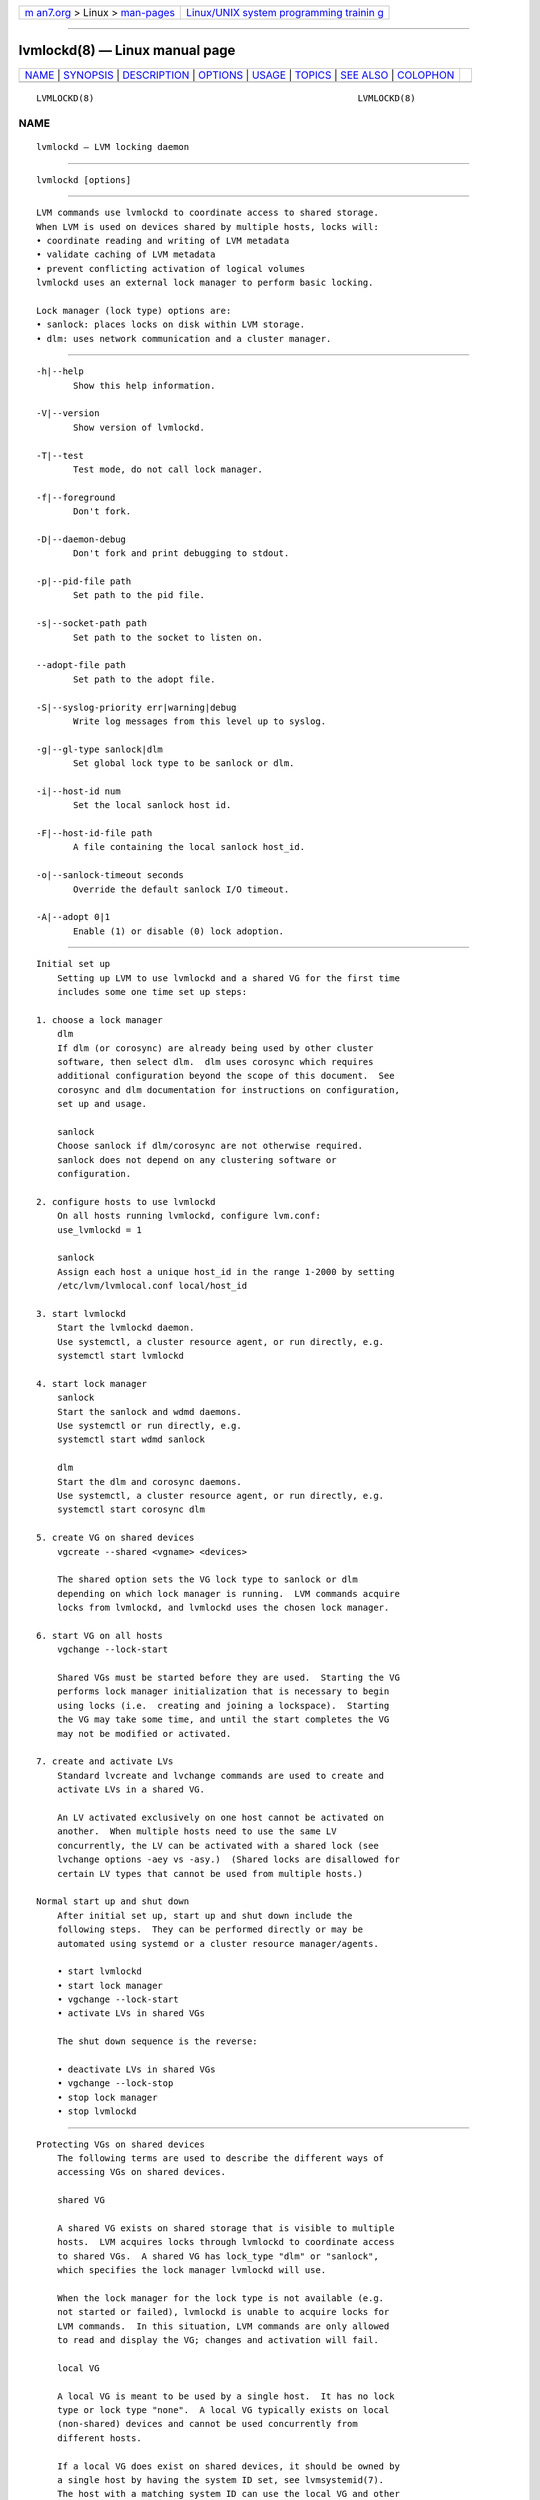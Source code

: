 .. container:: page-top

.. container:: nav-bar

   +----------------------------------+----------------------------------+
   | `m                               | `Linux/UNIX system programming   |
   | an7.org <../../../index.html>`__ | trainin                          |
   | > Linux >                        | g <http://man7.org/training/>`__ |
   | `man-pages <../index.html>`__    |                                  |
   +----------------------------------+----------------------------------+

--------------

lvmlockd(8) — Linux manual page
===============================

+-----------------------------------+-----------------------------------+
| `NAME <#NAME>`__ \|               |                                   |
| `SYNOPSIS <#SYNOPSIS>`__ \|       |                                   |
| `DESCRIPTION <#DESCRIPTION>`__ \| |                                   |
| `OPTIONS <#OPTIONS>`__ \|         |                                   |
| `USAGE <#USAGE>`__ \|             |                                   |
| `TOPICS <#TOPICS>`__ \|           |                                   |
| `SEE ALSO <#SEE_ALSO>`__ \|       |                                   |
| `COLOPHON <#COLOPHON>`__          |                                   |
+-----------------------------------+-----------------------------------+
| .. container:: man-search-box     |                                   |
+-----------------------------------+-----------------------------------+

::

   LVMLOCKD(8)                                                  LVMLOCKD(8)

NAME
-------------------------------------------------

::

          lvmlockd — LVM locking daemon


---------------------------------------------------------

::

          lvmlockd [options]


---------------------------------------------------------------

::

          LVM commands use lvmlockd to coordinate access to shared storage.
          When LVM is used on devices shared by multiple hosts, locks will:
          • coordinate reading and writing of LVM metadata
          • validate caching of LVM metadata
          • prevent conflicting activation of logical volumes
          lvmlockd uses an external lock manager to perform basic locking.

          Lock manager (lock type) options are:
          • sanlock: places locks on disk within LVM storage.
          • dlm: uses network communication and a cluster manager.


-------------------------------------------------------

::

          -h|--help
                 Show this help information.

          -V|--version
                 Show version of lvmlockd.

          -T|--test
                 Test mode, do not call lock manager.

          -f|--foreground
                 Don't fork.

          -D|--daemon-debug
                 Don't fork and print debugging to stdout.

          -p|--pid-file path
                 Set path to the pid file.

          -s|--socket-path path
                 Set path to the socket to listen on.

          --adopt-file path
                 Set path to the adopt file.

          -S|--syslog-priority err|warning|debug
                 Write log messages from this level up to syslog.

          -g|--gl-type sanlock|dlm
                 Set global lock type to be sanlock or dlm.

          -i|--host-id num
                 Set the local sanlock host id.

          -F|--host-id-file path
                 A file containing the local sanlock host_id.

          -o|--sanlock-timeout seconds
                 Override the default sanlock I/O timeout.

          -A|--adopt 0|1
                 Enable (1) or disable (0) lock adoption.


---------------------------------------------------

::

      Initial set up
          Setting up LVM to use lvmlockd and a shared VG for the first time
          includes some one time set up steps:

      1. choose a lock manager
          dlm
          If dlm (or corosync) are already being used by other cluster
          software, then select dlm.  dlm uses corosync which requires
          additional configuration beyond the scope of this document.  See
          corosync and dlm documentation for instructions on configuration,
          set up and usage.

          sanlock
          Choose sanlock if dlm/corosync are not otherwise required.
          sanlock does not depend on any clustering software or
          configuration.

      2. configure hosts to use lvmlockd
          On all hosts running lvmlockd, configure lvm.conf:
          use_lvmlockd = 1

          sanlock
          Assign each host a unique host_id in the range 1-2000 by setting
          /etc/lvm/lvmlocal.conf local/host_id

      3. start lvmlockd
          Start the lvmlockd daemon.
          Use systemctl, a cluster resource agent, or run directly, e.g.
          systemctl start lvmlockd

      4. start lock manager
          sanlock
          Start the sanlock and wdmd daemons.
          Use systemctl or run directly, e.g.
          systemctl start wdmd sanlock

          dlm
          Start the dlm and corosync daemons.
          Use systemctl, a cluster resource agent, or run directly, e.g.
          systemctl start corosync dlm

      5. create VG on shared devices
          vgcreate --shared <vgname> <devices>

          The shared option sets the VG lock type to sanlock or dlm
          depending on which lock manager is running.  LVM commands acquire
          locks from lvmlockd, and lvmlockd uses the chosen lock manager.

      6. start VG on all hosts
          vgchange --lock-start

          Shared VGs must be started before they are used.  Starting the VG
          performs lock manager initialization that is necessary to begin
          using locks (i.e.  creating and joining a lockspace).  Starting
          the VG may take some time, and until the start completes the VG
          may not be modified or activated.

      7. create and activate LVs
          Standard lvcreate and lvchange commands are used to create and
          activate LVs in a shared VG.

          An LV activated exclusively on one host cannot be activated on
          another.  When multiple hosts need to use the same LV
          concurrently, the LV can be activated with a shared lock (see
          lvchange options -aey vs -asy.)  (Shared locks are disallowed for
          certain LV types that cannot be used from multiple hosts.)

      Normal start up and shut down
          After initial set up, start up and shut down include the
          following steps.  They can be performed directly or may be
          automated using systemd or a cluster resource manager/agents.

          • start lvmlockd
          • start lock manager
          • vgchange --lock-start
          • activate LVs in shared VGs

          The shut down sequence is the reverse:

          • deactivate LVs in shared VGs
          • vgchange --lock-stop
          • stop lock manager
          • stop lvmlockd


-----------------------------------------------------

::

      Protecting VGs on shared devices
          The following terms are used to describe the different ways of
          accessing VGs on shared devices.

          shared VG

          A shared VG exists on shared storage that is visible to multiple
          hosts.  LVM acquires locks through lvmlockd to coordinate access
          to shared VGs.  A shared VG has lock_type "dlm" or "sanlock",
          which specifies the lock manager lvmlockd will use.

          When the lock manager for the lock type is not available (e.g.
          not started or failed), lvmlockd is unable to acquire locks for
          LVM commands.  In this situation, LVM commands are only allowed
          to read and display the VG; changes and activation will fail.

          local VG

          A local VG is meant to be used by a single host.  It has no lock
          type or lock type "none".  A local VG typically exists on local
          (non-shared) devices and cannot be used concurrently from
          different hosts.

          If a local VG does exist on shared devices, it should be owned by
          a single host by having the system ID set, see lvmsystemid(7).
          The host with a matching system ID can use the local VG and other
          hosts will ignore it.  A VG with no lock type and no system ID
          should be excluded from all but one host using lvm.conf filters.
          Without any of these protections, a local VG on shared devices
          can be easily damaged or destroyed.

          clvm VG

          A clvm VG (or clustered VG) is a VG on shared storage (like a
          shared VG) that requires clvmd for clustering and locking.  See
          below for converting a clvm/clustered VG to a shared VG.

      Shared VGs from hosts not using lvmlockd
          Hosts that do not use shared VGs will not be running lvmlockd.
          In this case, shared VGs that are still visible to the host will
          be ignored (like foreign VGs, see lvmsystemid(7)).

          The --shared option for reporting and display commands causes
          shared VGs to be displayed on a host not using lvmlockd, like the
          --foreign option does for foreign VGs.

      Creating the first sanlock VG
          When use_lvmlockd is first enabled in lvm.conf, and before the
          first sanlock VG is created, no global lock will exist.  In this
          initial state, LVM commands try and fail to acquire the global
          lock, producing a warning, and some commands are disallowed.
          Once the first sanlock VG is created, the global lock will be
          available, and LVM will be fully operational.

          When a new sanlock VG is created, its lockspace is automatically
          started on the host that creates it.  Other hosts need to run
          'vgchange --lock-start' to start the new VG before they can use
          it.

          Creating the first sanlock VG is not protected by locking, so it
          requires special attention.  This is because sanlock locks exist
          on storage within the VG, so they are not available until after
          the VG is created.  The first sanlock VG that is created will
          automatically contain the "global lock".  Be aware of the
          following special considerations:

          • The first vgcreate command needs to be given the path to a
            device that has not yet been initialized with pvcreate.  The
            pvcreate initialization will be done by vgcreate.  This is
            because the pvcreate command requires the global lock, which
            will not be available until after the first sanlock VG is
            created.

          • Because the first sanlock VG will contain the global lock, this
            VG needs to be accessible to all hosts that will use sanlock
            shared VGs.  All hosts will need to use the global lock from
            the first sanlock VG.

          • The device and VG name used by the initial vgcreate will not be
            protected from concurrent use by another vgcreate on another
            host.

          See below for more information about managing the sanlock global
          lock.

      Using shared VGs
          In the 'vgs' command, shared VGs are indicated by "s" (for
          shared) in the sixth attr field, and by "shared" in the
          "--options shared" report field.  The specific lock type and lock
          args for a shared VG can be displayed with 'vgs
          -o+locktype,lockargs'.

          Shared VGs need to be "started" and "stopped", unlike other types
          of VGs.  See the following section for a full description of
          starting and stopping.

          Removing a shared VG will fail if other hosts have the VG
          started.  Run vgchange --lock-stop <vgname> on all other hosts
          before vgremove.  (It may take several seconds before vgremove
          recognizes that all hosts have stopped a sanlock VG.)

      Starting and stopping VGs
          Starting a shared VG (vgchange --lock-start) causes the lock
          manager to start (join) the lockspace for the VG on the host
          where it is run.  This makes locks for the VG available to LVM
          commands on the host.  Before a VG is started, only LVM commands
          that read/display the VG are allowed to continue without locks
          (and with a warning).

          Stopping a shared VG (vgchange --lock-stop) causes the lock
          manager to stop (leave) the lockspace for the VG on the host
          where it is run.  This makes locks for the VG inaccessible to the
          host.  A VG cannot be stopped while it has active LVs.

          When using the lock type sanlock, starting a VG can take a long
          time (potentially minutes if the host was previously shut down
          without cleanly stopping the VG.)

          A shared VG can be started after all the following are true:

          • lvmlockd is running
          • the lock manager is running
          • the VG's devices are visible on the system

          A shared VG can be stopped if all LVs are deactivated.

          All shared VGs can be started/stopped using:
          vgchange --lock-start
          vgchange --lock-stop

          Individual VGs can be started/stopped using:
          vgchange --lock-start <vgname> ...
          vgchange --lock-stop <vgname> ...

          To make vgchange not wait for start to complete:
          vgchange --lock-start --lock-opt nowait ...

          lvmlockd can be asked directly to stop all lockspaces:
          lvmlockctl -S|--stop-lockspaces

          To start only selected shared VGs, use the lvm.conf
          activation/lock_start_list.  When defined, only VG names in this
          list are started by vgchange.  If the list is not defined (the
          default), all visible shared VGs are started.  To start only
          "vg1", use the following lvm.conf configuration:

          activation {
              lock_start_list = [ "vg1" ]
              ...
          }

      Internal command locking
          To optimize the use of LVM with lvmlockd, be aware of the three
          kinds of locks and when they are used:

          Global lock

          The global lock is associated with global information, which is
          information not isolated to a single VG.  This includes:

          • The global VG namespace.
          • The set of orphan PVs and unused devices.
          • The properties of orphan PVs, e.g. PV size.

          The global lock is acquired in shared mode by commands that read
          this information, or in exclusive mode by commands that change
          it.  For example, the command 'vgs' acquires the global lock in
          shared mode because it reports the list of all VG names, and the
          vgcreate command acquires the global lock in exclusive mode
          because it creates a new VG name, and it takes a PV from the list
          of unused PVs.

          When an LVM command is given a tag argument, or uses select, it
          must read all VGs to match the tag or selection, which causes the
          global lock to be acquired.

          VG lock

          A VG lock is associated with each shared VG.  The VG lock is
          acquired in shared mode to read the VG and in exclusive mode to
          change the VG or activate LVs.  This lock serializes access to a
          VG with all other LVM commands accessing the VG from all hosts.

          The command 'vgs <vgname>' does not acquire the global lock (it
          does not need the list of all VG names), but will acquire the VG
          lock on each VG name argument.

          LV lock

          An LV lock is acquired before the LV is activated, and is
          released after the LV is deactivated.  If the LV lock cannot be
          acquired, the LV is not activated.  (LV locks are persistent and
          remain in place when the activation command is done.  Global and
          VG locks are transient, and are held only while an LVM command is
          running.)

          lock retries

          If a request for a global or VG lock fails due to a lock conflict
          with another host, lvmlockd automatically retries for a short
          time before returning a failure to the LVM command.  If those
          retries are insufficient, the LVM command will retry the entire
          lock request a number of times specified by
          global/lvmlockd_lock_retries before failing.  If a request for an
          LV lock fails due to a lock conflict, the command fails
          immediately.

      Managing the global lock in sanlock VGs
          The global lock exists in one of the sanlock VGs.  The first
          sanlock VG created will contain the global lock.  Subsequent
          sanlock VGs will each contain a disabled global lock that can be
          enabled later if necessary.

          The VG containing the global lock must be visible to all hosts
          using sanlock VGs.  For this reason, it can be useful to create a
          small sanlock VG, visible to all hosts, and dedicated to just
          holding the global lock.  While not required, this strategy can
          help to avoid difficulty in the future if VGs are moved or
          removed.

          The vgcreate command typically acquires the global lock, but in
          the case of the first sanlock VG, there will be no global lock to
          acquire until the first vgcreate is complete.  So, creating the
          first sanlock VG is a special case that skips the global lock.

          vgcreate determines that it's creating the first sanlock VG when
          no other sanlock VGs are visible on the system.  It is possible
          that other sanlock VGs do exist, but are not visible when
          vgcreate checks for them.  In this case, vgcreate will create a
          new sanlock VG with the global lock enabled.  When the another VG
          containing a global lock appears, lvmlockd will then see more
          than one VG with a global lock enabled.  LVM commands will report
          that there are duplicate global locks.

          If the situation arises where more than one sanlock VG contains a
          global lock, the global lock should be manually disabled in all
          but one of them with the command:

          lvmlockctl --gl-disable <vgname>

          (The one VG with the global lock enabled must be visible to all
          hosts.)

          An opposite problem can occur if the VG holding the global lock
          is removed.  In this case, no global lock will exist following
          the vgremove, and subsequent LVM commands will fail to acquire
          it.  In this case, the global lock needs to be manually enabled
          in one of the remaining sanlock VGs with the command:

          lvmlockctl --gl-enable <vgname>

          (Using a small sanlock VG dedicated to holding the global lock
          can avoid the case where the global lock must be manually enabled
          after a vgremove.)

      Internal lvmlock LV
          A sanlock VG contains a hidden LV called "lvmlock" that holds the
          sanlock locks.  vgreduce cannot yet remove the PV holding the
          lvmlock LV.  To remove this PV, change the VG lock type to
          "none", run vgreduce, then change the VG lock type back to
          "sanlock".  Similarly, pvmove cannot be used on a PV used by the
          lvmlock LV.

          To place the lvmlock LV on a specific device, create the VG with
          only that device, then use vgextend to add other devices.

      LV activation
          In a shared VG, LV activation involves locking through lvmlockd,
          and the following values are possible with lvchange/vgchange -a:

          y|ey   The command activates the LV in exclusive mode, allowing a
                 single host to activate the LV.  Before activating the LV,
                 the command uses lvmlockd to acquire an exclusive lock on
                 the LV.  If the lock cannot be acquired, the LV is not
                 activated and an error is reported.  This would happen if
                 the LV is active on another host.

          sy     The command activates the LV in shared mode, allowing
                 multiple hosts to activate the LV concurrently.  Before
                 activating the LV, the command uses lvmlockd to acquire a
                 shared lock on the LV.  If the lock cannot be acquired,
                 the LV is not activated and an error is reported.  This
                 would happen if the LV is active exclusively on another
                 host.  If the LV type prohibits shared access, such as a
                 snapshot, the command will report an error and fail.  The
                 shared mode is intended for a multi-host/cluster
                 application or file system.  LV types that cannot be used
                 concurrently from multiple hosts include thin, cache,
                 raid, mirror, and snapshot.

          n      The command deactivates the LV.  After deactivating the
                 LV, the command uses lvmlockd to release the current lock
                 on the LV.

      Manually repairing a shared VG
          Some failure conditions may not be repairable while the VG has a
          shared lock type.  In these cases, it may be possible to repair
          the VG by forcibly changing the lock type to "none".  This is
          done by adding "--lock-opt force" to the normal command for
          changing the lock type: vgchange --lock-type none VG.  The VG
          lockspace should first be stopped on all hosts, and be certain
          that no hosts are using the VG before this is done.

      Recover from lost PV holding sanlock locks
          In a sanlock VG, the sanlock locks are held on the hidden
          "lvmlock" LV.  If the PV holding this LV is lost, a new lvmlock
          LV needs to be created.  To do this, ensure no hosts are using
          the VG, then forcibly change the lock type to "none" (see above).
          Then change the lock type back to "sanlock" with the normal
          command for changing the lock type:  vgchange --lock-type sanlock
          VG.  This recreates the internal lvmlock LV with the necessary
          locks.

      Locking system failures
          lvmlockd failure

          If lvmlockd fails or is killed while holding locks, the locks are
          orphaned in the lock manager.  Orphaned locks must be cleared or
          adopted before the associated resources can be accessed normally.
          If lock adoption is enabled, lvmlockd keeps a record of locks in
          the adopt-file.  A subsequent instance of lvmlockd will then
          adopt locks orphaned by the previous instance.  Adoption must be
          enabled in both instances (--adopt|-A 1).  Without adoption, the
          lock manager or host would require a reset to clear orphaned lock
          state.

          dlm/corosync failure

          If dlm or corosync fail, the clustering system will fence the
          host using a method configured within the dlm/corosync clustering
          environment.

          LVM commands on other hosts will be blocked from acquiring any
          locks until the dlm/corosync recovery process is complete.

          sanlock lease storage failure

          If the PV under a sanlock VG's lvmlock LV is disconnected,
          unresponsive or too slow, sanlock cannot renew the lease for the
          VG's locks.  After some time, the lease will expire, and locks
          that the host owns in the VG can be acquired by other hosts.  The
          VG must be forcibly deactivated on the host with the expiring
          lease before other hosts can acquire its locks.  This is
          necessary for data protection.

          When the sanlock daemon detects that VG storage is lost and the
          VG lease is expiring, it runs the command lvmlockctl --kill
          <vgname>.  This command emits a syslog message stating that
          storage is lost for the VG, and that LVs in the VG must be
          immediately deactivated.

          If no LVs are active in the VG, then the VG lockspace will be
          removed, and errors will be reported when trying to use the VG.
          Use the lvmlockctl --drop command to clear the stale lockspace
          from lvmlockd.

          If the VG has active LVs, they must be quickly deactivated before
          the locks expire.  After all LVs are deactivated, run lvmlockctl
          --drop <vgname> to clear the expiring lockspace from lvmlockd.

          If all LVs in the VG are not deactivated within about 40 seconds,
          sanlock uses wdmd and the local watchdog to reset the host.  The
          machine reset is effectively a severe form of "deactivating" LVs
          before they can be activated on other hosts.  The reset is
          considered a better alternative than having LVs used by multiple
          hosts at once, which could easily damage or destroy their
          content.

          sanlock lease storage failure automation

          When the sanlock daemon detects that the lease storage is lost,
          it runs the command lvmlockctl --kill <vgname>.  This lvmlockctl
          command can be configured to run another command to forcibly
          deactivate LVs, taking the place of the manual process described
          above.  The other command is configured in the lvm.conf
          lvmlockctl_kill_command setting.  The VG name is appended to the
          end of the command specified.

          The lvmlockctl_kill_command should forcibly deactivate LVs in the
          VG, ensuring that existing writes to LVs in the VG are complete
          and that further writes to the LVs in the VG will be rejected.
          If it is able to do this successfully, it should exit with
          success, otherwise it should exit with an error.  If lvmlockctl
          --kill gets a successful result from lvmlockctl_kill_command, it
          tells lvmlockd to drop locks for the VG (the equivalent of
          running lvmlockctl --drop).  If this completes in time, a machine
          reset can be avoided.

          One possible option is to create a script my_vg_kill_script.sh:
            #!/bin/bash
            VG=$1
            # replace dm table with the error target for top level LVs
            dmsetup wipe_table -S "uuid=~LVM && vgname=$VG && lv_layer=\"\""
            # check that the error target is in place
            dmsetup table -c -S "uuid=~LVM && vgname=$VG && lv_layer=\"\"" |grep -vw error
            if [[ $? -ne 0 ]] ; then
              exit 0
            fi
            exit 1

          Set in lvm.conf:
            lvmlockctl_kill_command="/usr/sbin/my_vg_kill_script.sh"

          (The script and dmsetup commands should be tested with the actual
          VG to ensure that all top level LVs are properly disabled.)

          If the lvmlockctl_kill_command is not configured, or fails,
          lvmlockctl --kill will emit syslog messages as described in the
          previous section, notifying the user to manually deactivate the
          VG before sanlock resets the machine.

          sanlock daemon failure

          If the sanlock daemon fails or exits while a lockspace is
          started, the local watchdog will reset the host.  This is
          necessary to protect any application resources that depend on
          sanlock leases.

      Changing dlm cluster name
          When a dlm VG is created, the cluster name is saved in the VG
          metadata.  To use the VG, a host must be in the named dlm
          cluster.  If the dlm cluster name changes, or the VG is moved to
          a new cluster, the dlm cluster name saved in the VG must also be
          changed.

          To see the dlm cluster name saved in the VG, use the command:
          vgs -o+locktype,lockargs <vgname>

          To change the dlm cluster name in the VG when the VG is still
          used by the original cluster:

          • Start the VG on the host changing the lock type
            vgchange --lock-start <vgname>

          • Stop the VG on all other hosts:
            vgchange --lock-stop <vgname>

          • Change the VG lock type to none on the host where the VG is
            started:
            vgchange --lock-type none <vgname>

          • Change the dlm cluster name on the hosts or move the VG to the
            new cluster.  The new dlm cluster must now be running on the
            host.  Verify the new name by:
            cat /sys/kernel/config/dlm/cluster/cluster_name

          • Change the VG lock type back to dlm which sets the new cluster
            name:
            vgchange --lock-type dlm <vgname>

          • Start the VG on hosts to use it:
            vgchange --lock-start <vgname>

          To change the dlm cluster name in the VG when the dlm cluster
          name has already been changed on the hosts, or the VG has already
          moved to a different cluster:

          • Ensure the VG is not being used by any hosts.

          • The new dlm cluster must be running on the host making the
            change.  The current dlm cluster name can be seen by:
            cat /sys/kernel/config/dlm/cluster/cluster_name

          • Change the VG lock type to none:
            vgchange --lock-type none --lock-opt force <vgname>

          • Change the VG lock type back to dlm which sets the new cluster
            name:
            vgchange --lock-type dlm <vgname>

          • Start the VG on hosts to use it:
            vgchange --lock-start <vgname>

      Changing a local VG to a shared VG
          All LVs must be inactive to change the lock type.

          lvmlockd must be configured and running as described in USAGE.

          • Change a local VG to a shared VG with the command:
            vgchange --lock-type sanlock|dlm <vgname>

          • Start the VG on hosts to use it:
            vgchange --lock-start <vgname>

      Changing a shared VG to a local VG
          All LVs must be inactive to change the lock type.

          • Start the VG on the host making the change:
            vgchange --lock-start <vgname>

          • Stop the VG on all other hosts:
            vgchange --lock-stop <vgname>

          • Change the VG lock type to none on the host where the VG is
            started:
            vgchange --lock-type none <vgname>

          If the VG cannot be started with the previous lock type, then the
          lock type can be forcibly changed to none with:
          vgchange --lock-type none --lock-opt force <vgname>

          To change a VG from one lock type to another (i.e. between
          sanlock and dlm), first change it to a local VG, then to the new
          type.

      Changing a clvm/clustered VG to a shared VG
          All LVs must be inactive to change the lock type.

          First change the clvm/clustered VG to a local VG.  Within a
          running clvm cluster, change a clustered VG to a local VG with
          the command:

          vgchange -cn <vgname>

          If the clvm cluster is no longer running on any nodes, then extra
          options can be used to forcibly make the VG local.  Caution: this
          is only safe if all nodes have stopped using the VG:

          vgchange --lock-type none --lock-opt force <vgname>

          After the VG is local, follow the steps described in "changing a
          local VG to a shared VG".

      Extending an LV active on multiple hosts
          With lvmlockd and dlm, a special clustering procedure is used to
          refresh a shared LV on remote cluster nodes after it has been
          extended on one node.

          When an LV holding gfs2 or ocfs2 is active on multiple hosts with
          a shared lock, lvextend is permitted to run with an existing
          shared LV lock in place of the normal exclusive LV lock.

          After lvextend has finished extending the LV, it sends a remote
          request to other nodes running the dlm to run 'lvchange
          --refresh' on the LV.  This uses dlm_controld and corosync
          features.

          Some special --lockopt values can be used to modify this process.
          "shupdate" permits the lvextend update with an existing shared
          lock if it isn't otherwise permitted.  "norefresh" prevents the
          remote refresh operation.

      Limitations of shared VGs
          Things that do not yet work in shared VGs:
          • using external origins for thin LVs
          • splitting snapshots from LVs
          • splitting mirrors in sanlock VGs
          • pvmove of entire PVs, or under LVs activated with shared locks
          • vgsplit and vgmerge (convert to a local VG to do this)

      lvmlockd changes from clvmd
          (See above for converting an existing clvm VG to a shared VG.)

          While lvmlockd and clvmd are entirely different systems, LVM
          command usage remains similar.  Differences are more notable when
          using lvmlockd's sanlock option.

          Visible usage differences between shared VGs (using lvmlockd) and
          clvm/clustered VGs (using clvmd):

          • lvm.conf is configured to use lvmlockd by setting
            use_lvmlockd=1.  clvmd used locking_type=3.

          • vgcreate --shared creates a shared VG.  vgcreate --clustered y
            created a clvm/clustered VG.

          • lvmlockd adds the option of using sanlock for locking, avoiding
            the need for network clustering.

          • lvmlockd defaults to the exclusive activation mode whenever the
            activation mode is unspecified, i.e. -ay means -aey, not -asy.

          • lvmlockd commands always apply to the local host, and never
            have an effect on a remote host.  (The activation option 'l' is
            not used.)

          • lvmlockd saves the cluster name for a shared VG using dlm.
            Only hosts in the matching cluster can use the VG.

          • lvmlockd requires starting/stopping shared VGs with vgchange
            --lock-start and --lock-stop.

          • vgremove of a sanlock VG may fail indicating that all hosts
            have not stopped the VG lockspace.  Stop the VG on all hosts
            using vgchange --lock-stop.

          • vgreduce or pvmove of a PV in a sanlock VG will fail if it
            holds the internal "lvmlock" LV that holds the sanlock locks.

          • lvmlockd uses lock retries instead of lock queueing, so high
            lock contention may require increasing
            global/lvmlockd_lock_retries to avoid transient lock failures.

          • lvmlockd includes VG reporting options lock_type and lock_args,
            and LV reporting option lock_args to view the corresponding
            metadata fields.

          • In the 'vgs' command's sixth VG attr field, "s" for "shared" is
            displayed for shared VGs.

          • If lvmlockd fails or is killed while in use, locks it held
            remain but are orphaned in the lock manager.  lvmlockd can be
            restarted with an option to adopt the orphan locks from the
            previous instance of lvmlockd.


---------------------------------------------------------

::

          lvm(8), lvmlockctl(8)

COLOPHON
---------------------------------------------------------

::

          This page is part of the lvm2 (Logical Volume Manager 2) project.
          Information about the project can be found at 
          ⟨http://www.sourceware.org/lvm2/⟩.  If you have a bug report for
          this manual page, see ⟨https://github.com/lvmteam/lvm2/issues⟩.
          This page was obtained from the tarball
          https://github.com/lvmteam/lvm2/archive/refs/tags/v2_03_13.tar.gz
          fetched from ⟨https://github.com/lvmteam/lvm2/releases⟩ on
          2021-08-27.  If you discover any rendering problems in this HTML
          version of the page, or you believe there is a better or more up-
          to-date source for the page, or you have corrections or
          improvements to the information in this COLOPHON (which is not
          part of the original manual page), send a mail to
          man-pages@man7.org

   Red Hat, Inc        LVM TOOLS 2.03.13(2) (2021-08-11)        LVMLOCKD(8)

--------------

Pages that refer to this page:
`lvmsystemid(7) <../man7/lvmsystemid.7.html>`__, 
`cmirrord(8) <../man8/cmirrord.8.html>`__, 
`lvchange(8) <../man8/lvchange.8.html>`__, 
`lvconvert(8) <../man8/lvconvert.8.html>`__, 
`lvcreate(8) <../man8/lvcreate.8.html>`__, 
`lvdisplay(8) <../man8/lvdisplay.8.html>`__, 
`lvextend(8) <../man8/lvextend.8.html>`__, 
`lvm(8) <../man8/lvm.8.html>`__, 
`lvmconfig(8) <../man8/lvmconfig.8.html>`__, 
`lvmdevices(8) <../man8/lvmdevices.8.html>`__, 
`lvmdiskscan(8) <../man8/lvmdiskscan.8.html>`__, 
`lvm-fullreport(8) <../man8/lvm-fullreport.8.html>`__, 
`lvmlockctl(8) <../man8/lvmlockctl.8.html>`__, 
`lvm-lvpoll(8) <../man8/lvm-lvpoll.8.html>`__, 
`lvreduce(8) <../man8/lvreduce.8.html>`__, 
`lvremove(8) <../man8/lvremove.8.html>`__, 
`lvrename(8) <../man8/lvrename.8.html>`__, 
`lvresize(8) <../man8/lvresize.8.html>`__, 
`lvs(8) <../man8/lvs.8.html>`__, 
`lvscan(8) <../man8/lvscan.8.html>`__, 
`pvchange(8) <../man8/pvchange.8.html>`__, 
`pvck(8) <../man8/pvck.8.html>`__, 
`pvcreate(8) <../man8/pvcreate.8.html>`__, 
`pvdisplay(8) <../man8/pvdisplay.8.html>`__, 
`pvmove(8) <../man8/pvmove.8.html>`__, 
`pvremove(8) <../man8/pvremove.8.html>`__, 
`pvresize(8) <../man8/pvresize.8.html>`__, 
`pvs(8) <../man8/pvs.8.html>`__, 
`pvscan(8) <../man8/pvscan.8.html>`__, 
`vgcfgbackup(8) <../man8/vgcfgbackup.8.html>`__, 
`vgcfgrestore(8) <../man8/vgcfgrestore.8.html>`__, 
`vgchange(8) <../man8/vgchange.8.html>`__, 
`vgck(8) <../man8/vgck.8.html>`__, 
`vgconvert(8) <../man8/vgconvert.8.html>`__, 
`vgcreate(8) <../man8/vgcreate.8.html>`__, 
`vgdisplay(8) <../man8/vgdisplay.8.html>`__, 
`vgexport(8) <../man8/vgexport.8.html>`__, 
`vgextend(8) <../man8/vgextend.8.html>`__, 
`vgimport(8) <../man8/vgimport.8.html>`__, 
`vgimportclone(8) <../man8/vgimportclone.8.html>`__, 
`vgimportdevices(8) <../man8/vgimportdevices.8.html>`__, 
`vgmerge(8) <../man8/vgmerge.8.html>`__, 
`vgmknodes(8) <../man8/vgmknodes.8.html>`__, 
`vgreduce(8) <../man8/vgreduce.8.html>`__, 
`vgremove(8) <../man8/vgremove.8.html>`__, 
`vgrename(8) <../man8/vgrename.8.html>`__, 
`vgs(8) <../man8/vgs.8.html>`__, 
`vgscan(8) <../man8/vgscan.8.html>`__, 
`vgsplit(8) <../man8/vgsplit.8.html>`__

--------------

--------------

.. container:: footer

   +-----------------------+-----------------------+-----------------------+
   | HTML rendering        |                       | |Cover of TLPI|       |
   | created 2021-08-27 by |                       |                       |
   | `Michael              |                       |                       |
   | Ker                   |                       |                       |
   | risk <https://man7.or |                       |                       |
   | g/mtk/index.html>`__, |                       |                       |
   | author of `The Linux  |                       |                       |
   | Programming           |                       |                       |
   | Interface <https:     |                       |                       |
   | //man7.org/tlpi/>`__, |                       |                       |
   | maintainer of the     |                       |                       |
   | `Linux man-pages      |                       |                       |
   | project <             |                       |                       |
   | https://www.kernel.or |                       |                       |
   | g/doc/man-pages/>`__. |                       |                       |
   |                       |                       |                       |
   | For details of        |                       |                       |
   | in-depth **Linux/UNIX |                       |                       |
   | system programming    |                       |                       |
   | training courses**    |                       |                       |
   | that I teach, look    |                       |                       |
   | `here <https://ma     |                       |                       |
   | n7.org/training/>`__. |                       |                       |
   |                       |                       |                       |
   | Hosting by `jambit    |                       |                       |
   | GmbH                  |                       |                       |
   | <https://www.jambit.c |                       |                       |
   | om/index_en.html>`__. |                       |                       |
   +-----------------------+-----------------------+-----------------------+

--------------

.. container:: statcounter

   |Web Analytics Made Easy - StatCounter|

.. |Cover of TLPI| image:: https://man7.org/tlpi/cover/TLPI-front-cover-vsmall.png
   :target: https://man7.org/tlpi/
.. |Web Analytics Made Easy - StatCounter| image:: https://c.statcounter.com/7422636/0/9b6714ff/1/
   :class: statcounter
   :target: https://statcounter.com/
